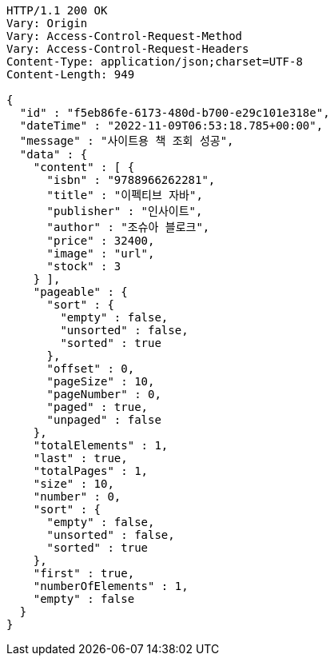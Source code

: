 [source,http,options="nowrap"]
----
HTTP/1.1 200 OK
Vary: Origin
Vary: Access-Control-Request-Method
Vary: Access-Control-Request-Headers
Content-Type: application/json;charset=UTF-8
Content-Length: 949

{
  "id" : "f5eb86fe-6173-480d-b700-e29c101e318e",
  "dateTime" : "2022-11-09T06:53:18.785+00:00",
  "message" : "사이트용 책 조회 성공",
  "data" : {
    "content" : [ {
      "isbn" : "9788966262281",
      "title" : "이펙티브 자바",
      "publisher" : "인사이트",
      "author" : "조슈아 블로크",
      "price" : 32400,
      "image" : "url",
      "stock" : 3
    } ],
    "pageable" : {
      "sort" : {
        "empty" : false,
        "unsorted" : false,
        "sorted" : true
      },
      "offset" : 0,
      "pageSize" : 10,
      "pageNumber" : 0,
      "paged" : true,
      "unpaged" : false
    },
    "totalElements" : 1,
    "last" : true,
    "totalPages" : 1,
    "size" : 10,
    "number" : 0,
    "sort" : {
      "empty" : false,
      "unsorted" : false,
      "sorted" : true
    },
    "first" : true,
    "numberOfElements" : 1,
    "empty" : false
  }
}
----